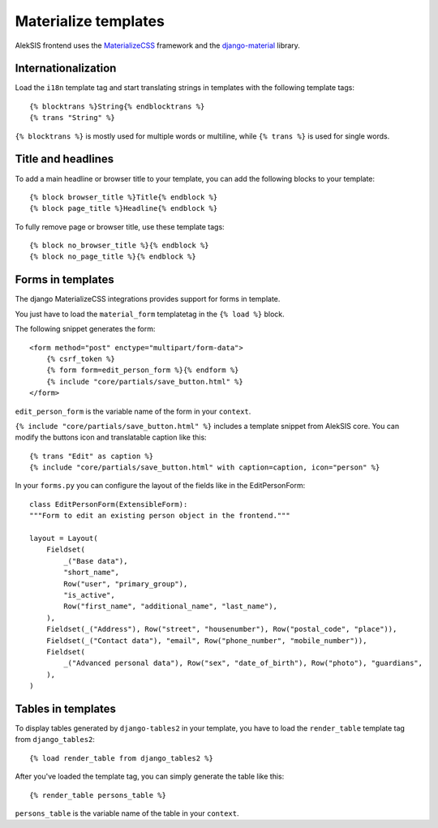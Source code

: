 Materialize templates
======================

AlekSIS frontend uses the `MaterializeCSS`_ framework and the `django-material`_ library.

Internationalization
--------------------

Load the ``i18n`` template tag and start translating strings in templates with
the following template tags::

    {% blocktrans %}String{% endblocktrans %}
    {% trans "String" %}

``{% blocktrans %}`` is mostly used for multiple words or multiline, while ``{%
trans %}`` is used for single words.

Title and headlines
-------------------

To add a main headline or browser title to your template, you can add the
following blocks to your template::

    {% block browser_title %}Title{% endblock %}
    {% block page_title %}Headline{% endblock %}

To fully remove page or browser title, use these template tags::

    {% block no_browser_title %}{% endblock %}
    {% block no_page_title %}{% endblock %}

Forms in templates
------------------

The django MaterializeCSS integrations provides support for forms in
template.

You just have to load the ``material_form`` templatetag in the ``{% load %}``
block.

The following snippet generates the form::

    <form method="post" enctype="multipart/form-data">
        {% csrf_token %}
        {% form form=edit_person_form %}{% endform %}
        {% include "core/partials/save_button.html" %}
    </form>

``edit_person_form`` is the variable name of the form in your ``context``.

``{% include "core/partials/save_button.html" %}`` includes a template snippet
from AlekSIS core.  You can modify the buttons icon and translatable caption
like this::

    {% trans "Edit" as caption %}
    {% include "core/partials/save_button.html" with caption=caption, icon="person" %}


In your ``forms.py`` you can configure the layout of the fields like in the EditPersonForm::

    class EditPersonForm(ExtensibleForm):
    """Form to edit an existing person object in the frontend."""

    layout = Layout(
        Fieldset(
            _("Base data"),
            "short_name",
            Row("user", "primary_group"),
            "is_active",
            Row("first_name", "additional_name", "last_name"),
        ),
        Fieldset(_("Address"), Row("street", "housenumber"), Row("postal_code", "place")),
        Fieldset(_("Contact data"), "email", Row("phone_number", "mobile_number")),
        Fieldset(
            _("Advanced personal data"), Row("sex", "date_of_birth"), Row("photo"), "guardians",
        ),
    )

Tables in templates
-------------------

To display tables generated by ``django-tables2`` in your template, you have to load the ``render_table`` template tag from ``django_tables2``::

    {% load render_table from django_tables2 %}

After you've loaded the template tag, you can simply generate the table like this::

    {% render_table persons_table %}

``persons_table`` is the variable name of the table in your ``context``.

.. _MaterializeCSS: https://materializecss.com/
.. _django-material: https://pypi.org/project/django-material/
